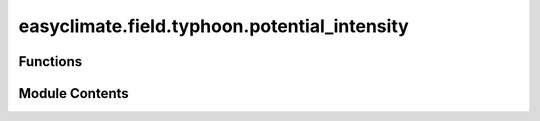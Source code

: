 easyclimate.field.typhoon.potential_intensity
=============================================

.. py:module:: easyclimate.field.typhoon.potential_intensity

.. autoapi-nested-parse::

   Potential intensity of TC



Functions
---------

.. autoapisummary::

   easyclimate.field.typhoon.potential_intensity.calc_potential_intensity_Bister_Emanuel_2002


Module Contents
---------------

.. py:function:: calc_potential_intensity_Bister_Emanuel_2002(sst_data: xarray.DataArray, sst_data_units: Literal['celsius', 'kelvin', 'fahrenheit'], surface_pressure_data: xarray.DataArray, surface_pressure_data_units: Literal['hPa', 'Pa', 'mbar'], temperature_data: xarray.DataArray, temperature_data_units: Literal['celsius', 'kelvin', 'fahrenheit'], specific_humidity_data: xarray.DataArray, specific_humidity_data_units: str, vertical_dim: str, vertical_dim_units: Literal['hPa', 'Pa', 'mbar'], CKCD: float = 0.9, ascent_flag: bool = False, diss_flag: bool = True, V_reduc: float = 0.8, ptop: float = 50, miss_handle: bool = True) -> xarray.Dataset

   Calculate potential intensity of TC (tropical cyclone) according to the Bister and Emanuel (2002) algorithm.

   This function calculates the maximum wind speed and mimimum central pressure achievable
   in tropical cyclones, given a sounding and a sea surface temperature.

   From Bister and Emanuel (1998) EQN. 21, PI may be computed directly via:

   .. math::

       V_{max}^{2} = \frac{C_k}{C_D}(\frac{T_{s} - T_{0}}{T_{0}})(h_0^* - h^*),

   where :math:`C_k` and :math:`C_D` are the enthalpy and momentum surface exchange coefficients,
   respectively; :math:`T_{s}` is the sea surface temperature; :math:`T_{0}` is the mean outflow temperature;
   :math:`h_0^*` is the saturation moist static energy at the sea surface;
   and :math:`h^*` is the moist static energy of the free troposphere.
   The ratio :math:`\frac{C_k}{C_D}` is an uncertain quantity typically taken
   to be a constant (default is 0.9, see Emanuel 2003 and references therein).

   Building on this definition, one can extract TC efficiency
   and disequilibrium, and decompose the terms to determine their relative contributions to potential intensity.

   The efficiency of TC PI is the Carnot efficiency. Typical values range between 50-70% in the tropics.

   Each term in the PI equation may decomposed by taking the natural logarithm of both sides, arriving at (Wing et al. 2015; EQN. 2):

   .. math::
       2*\log(V_{max}) = \log(\frac{C_k}{C_D}) + \log(\frac{T_{s} - T_{0}}{T_{0}}) + \log(h_0^* - h^*).

   Note that the units of everything input to the functions (and particularly the temperatures) must match.

   Parameters
   ----------
   sst_data: :py:class:`xarray.DataArray<xarray.DataArray>`.
       The sea surface temperature data.
   sst_data_units: :py:class:`str <str>`.
       The unit corresponding to `sst_data` value. Optional values are `celsius`, `kelvin`, `fahrenheit`.
   surface_pressure_data: :py:class:`xarray.DataArray<xarray.DataArray>`.
       Mean surface sea level pressure.
   surface_pressure_data_units: :py:class:`str <str>`.
       The unit corresponding to `surface_pressure_data` value. Optional values are `hPa`, `Pa`, `mbar`.
   temperature_data: :py:class:`xarray.DataArray<xarray.DataArray>`.
       Atmospheric temperature.
   temperature_data_units: :py:class:`str <str>`.
       The unit corresponding to `temperature_data` value. Optional values are `celsius`, `kelvin`, `fahrenheit`.
   specific_humidity_data: :py:class:`xarray.DataArray<xarray.DataArray>`.
       The Specific humidity of air.
   specific_humidity_data_units: :py:class:`str <str>`.
       The unit corresponding to `specific_humidity` value. Optional values are `kg/kg`, `g/g`, `g/kg` and so on.
   vertical_dim: :py:class:`str <str>`.
       Vertical coordinate dimension name.
   vertical_dim_units: :py:class:`str <str>`.
       The unit corresponding to the vertical p-coordinate value. Optional values are `hPa`, `Pa`, `mbar`.
   CKCD: :py:class:`float <float>`, default 0.9.
       Ratio of :math:`C_k` to :math:`C_D` (unitless number), i.e. the ratio of the exchange coefficients of enthalpy and
       momentum flux (e.g. see Bister and Emanuel 1998, EQN. 17-18). More discussion on :math:`\frac{C_k}{C_D}` is found in Emanuel (2003).
       Default is 0.9 based on e.g. Wing et al. (2015).
   ascent_flag: :py:class:`bool <bool>`, default False.
       Adjustable constant fraction (unitless fraction) for buoyancy of displaced parcels,
       where `True` is Reversible ascent (default) and `False` is Pseudo-adiabatic ascent.
   V_reduc: :py:class:`float <float>`, default 0.8.
       Adjustable constant fraction (unitless fraction) for reduction of gradient winds to 10-m winds
       see Emanuel (2000) and Powell (1980).
   ptop: :py:class:`float <float>`, default 50 **hPa**.
       Pressure below which sounding is ignored (**hPa**).
   miss_handle: :py:class:`bool <bool>`, default True.
       Flag that determines how missing (NaN) values are handled in CAPE calculation.
       - If `False` (BE02 default), NaN values in profile are ignored and PI is still calcuated.
       - If `True`, given NaN values PI will be set to missing (with `IFLAG=3` in CAPE calculation).

       .. note::
           If any missing values are between the lowest valid level and ptop
           then PI will automatically be set to missing (with `IFLAG=3` in CAPE calculation)

   Returns
   -------
   - vmax: The maximum surface wind speed (m/s) reduced to reflect surface drag via :math:`V_{\text{reduc}}`.
   - pmin: The minimum central pressure (hPa)
   - ifl: A flag value: A value of 1 means OK; a value of 0 indicates no convergence; a value of 2
     means that the CAPE routine failed to converge; a value of 3  means the CAPE routine failed due to
     missing data in the inputs.
   - t0: The outflow temperature (K)
   - otl: The outflow temperature level (hPa), defined as the level of neutral bouyancy
     where the outflow temperature is found, i.e. where buoyancy is actually equal
     to zero under the condition of an air parcel that is saturated at sea level pressure.
   - eff: Tropical cyclone efficiency.
   - diseq: Thermodynamic disequilibrium.
   - lnpi: Natural :math:`\log(\text{Potential Intensity})`
   - lneff: Natural :math:`\log(\text{Tropical Cyclone Efficiency})`
   - lndiseq: Natural :math:`\log(\text{Thermodynamic Disequilibrium})`
   - lnCKCD: Natural :math:`\log(C_k/C_D)`

   Reference
   --------------
   - https://github.com/dgilford/tcpyPI

   - Bister, M., Emanuel, K.A. Dissipative heating and hurricane intensity. Meteorl. Atmos. Phys. 65, 233–240 (1998). https://doi.org/10.1007/BF01030791
   - Bister, M., and K. A. Emanuel, Low frequency variability of tropical cyclone potential intensity, 1, Interannual to interdecadal variability, J. Geophys. Res., 107(D24), 4801, https://doi.org/10.1029/2001JD000776, 2002.
   - Emanuel, K.: A Statistical Analysis of Tropical Cyclone Intensity, Mon. Weather Rev., 128, 1139–1152, https://doi.org/10.1175/1520-0493(2000)128<1139:ASAOTC>2.0.CO;2, 2000.
   - Emanuel, K.: Tropical Cyclones, Annu. Rev. Earth Pl. Sc., 31, 75–104, https://doi.org/10.1146/annurev.earth.31.100901.141259, 2003.
   - Gilford, D. M.: pyPI (v1.3): Tropical Cyclone Potential Intensity Calculations in Python, Geosci. Model Dev., 14, 2351–2369, https://doi.org/10.5194/gmd-14-2351-2021, 2021.
   - Powell, M. D.: Evaluations of Diagnostic Marine Boundary-Layer Models Applied to Hurricanes, Mon. Weather Rev., 108, 757–766, https://doi.org/10.1175/1520-0493(1980)108<0757:EODMBL>2.0.CO;2, 1980.
   - Wing, A. A., Emanuel, K., and Solomon, S.: On the factors affecting trends and variability in tropical cyclone potential intensity, Geophys. Res. Lett., 42, 8669–8677, https://doi.org/10.1002/2015GL066145, 2015.

   .. minigallery::
       :add-heading: Example(s) related to the function

       ./dynamic_docs/plot_tcpv.py


